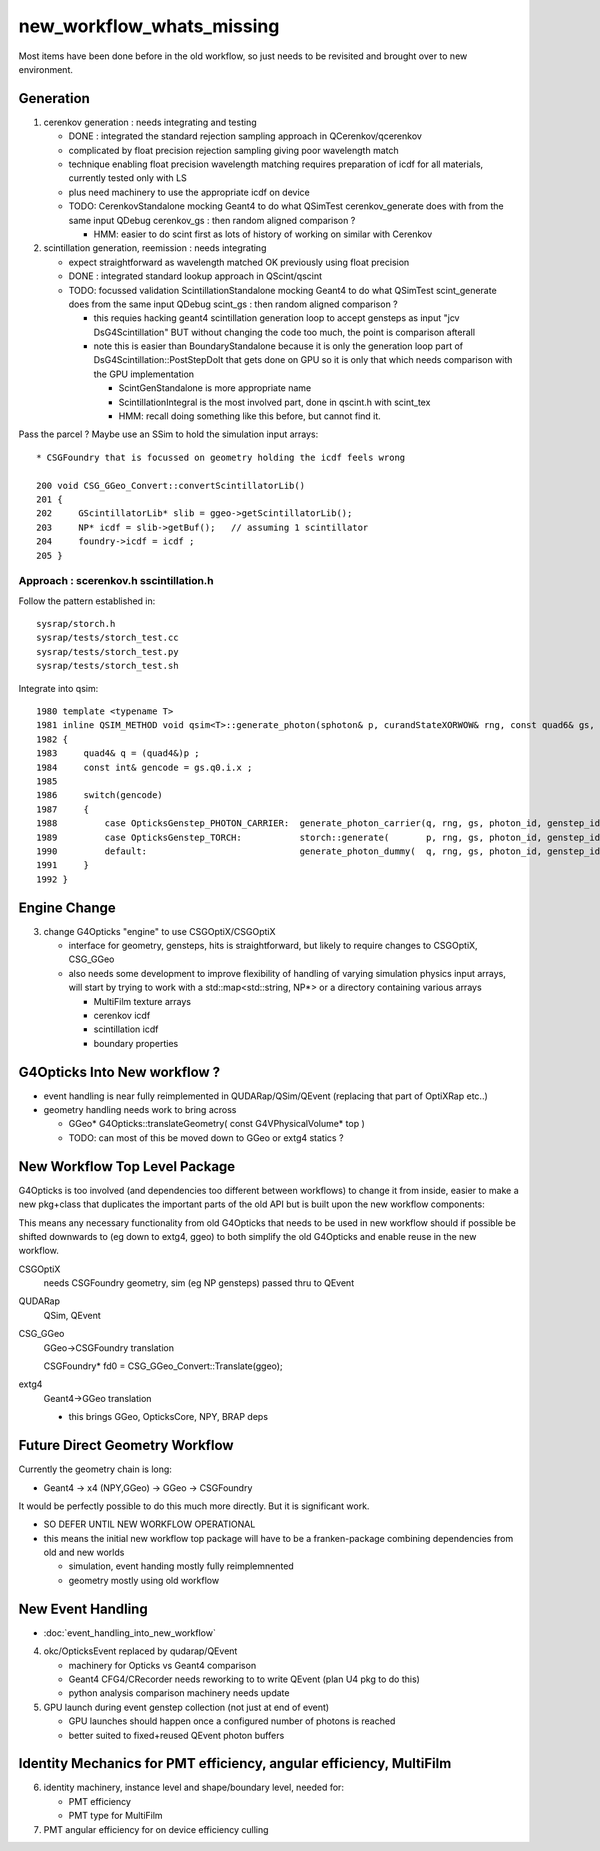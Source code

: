 new_workflow_whats_missing
=============================

Most items have been done before in the old workflow, so 
just needs to be revisited and brought over to new environment. 


Generation
--------------

1. cerenkov generation : needs integrating and testing 

   * DONE : integrated the standard rejection sampling approach in QCerenkov/qcerenkov

   * complicated by float precision rejection sampling giving 
     poor wavelength match
   * technique enabling float precision wavelength matching requires 
     preparation of icdf for all materials, currently tested only with LS
   * plus need machinery to use the appropriate icdf on device 


   * TODO: CerenkovStandalone mocking Geant4 to do what QSimTest cerenkov_generate 
     does with from the same input QDebug cerenkov_gs : then random aligned comparison ?

     * HMM: easier to do scint first as lots of history of working on similar with Cerenkov 


2. scintillation generation, reemission : needs integrating


   * expect straightforward as wavelength matched OK previously
     using float precision  

   * DONE : integrated standard lookup approach in QScint/qscint 

   * TODO: focussed validation ScintillationStandalone mocking Geant4 to do what QSimTest scint_generate 
     does from the same input QDebug scint_gs  : then random aligned comparison ?

     * this requies hacking geant4 scintillation generation loop to accept gensteps as input
       "jcv DsG4Scintillation" BUT without changing the code too much, 
       the point is comparison afterall 

     * note this is easier than BoundaryStandalone because it is only the 
       generation loop part of DsG4Scintillation::PostStepDoIt that gets done 
       on GPU so it is only that which needs comparison with the GPU implementation

       * ScintGenStandalone is more appropriate name 
       * ScintillationIntegral is the most involved part, done in qscint.h with scint_tex  
       * HMM: recall doing something like this before, but cannot find it. 



Pass the parcel ? Maybe use an SSim to hold the simulation input arrays::

     * CSGFoundry that is focussed on geometry holding the icdf feels wrong 

     200 void CSG_GGeo_Convert::convertScintillatorLib()
     201 {
     202     GScintillatorLib* slib = ggeo->getScintillatorLib();
     203     NP* icdf = slib->getBuf();   // assuming 1 scintillator
     204     foundry->icdf = icdf ;
     205 }






Approach : scerenkov.h sscintillation.h
~~~~~~~~~~~~~~~~~~~~~~~~~~~~~~~~~~~~~~~~~

Follow the pattern established in:: 

     sysrap/storch.h
     sysrap/tests/storch_test.cc
     sysrap/tests/storch_test.py
     sysrap/tests/storch_test.sh  


Integrate into qsim::

    1980 template <typename T>
    1981 inline QSIM_METHOD void qsim<T>::generate_photon(sphoton& p, curandStateXORWOW& rng, const quad6& gs, unsigned photon_id, unsigned genstep_id ) const
    1982 {
    1983     quad4& q = (quad4&)p ;
    1984     const int& gencode = gs.q0.i.x ;
    1985 
    1986     switch(gencode)
    1987     {
    1988         case OpticksGenstep_PHOTON_CARRIER:  generate_photon_carrier(q, rng, gs, photon_id, genstep_id)  ; break ;
    1989         case OpticksGenstep_TORCH:           storch::generate(       p, rng, gs, photon_id, genstep_id ) ; break ;
    1990         default:                             generate_photon_dummy(  q, rng, gs, photon_id, genstep_id)  ; break ;
    1991     }
    1992 }






Engine Change
----------------

3. change G4Opticks "engine" to use CSGOptiX/CSGOptiX 

   * interface for geometry, gensteps, hits is straightforward, 
     but likely to require changes to CSGOptiX, CSG_GGeo

   * also needs some development to improve flexibility of handling 
     of varying simulation physics input arrays, will start 
     by trying to work with a std::map<std::string, NP*> 
     or a directory containing various arrays

     * MultiFilm texture arrays
     * cerenkov icdf
     * scintillation icdf
     * boundary properties


G4Opticks Into New workflow ?
--------------------------------

* event handling is near fully reimplemented in QUDARap/QSim/QEvent 
  (replacing that part of OptiXRap etc..)
 
* geometry handling needs work to bring across 

  * GGeo* G4Opticks::translateGeometry( const G4VPhysicalVolume* top )
  * TODO: can most of this be moved down to GGeo or extg4 statics ? 
  

New Workflow Top Level Package
----------------------------------

G4Opticks is too involved (and dependencies too different between workflows) 
to change it from inside, easier to make a new pkg+class that duplicates the 
important parts of the old API but is built upon the 
new workflow components:

This means any necessary functionality from old G4Opticks
that needs to be used in new workflow should if possible 
be shifted downwards to (eg down to extg4, ggeo) to both simplify 
the old G4Opticks and enable reuse in the new workflow.  


CSGOptiX 
    needs CSGFoundry geometry, sim (eg NP gensteps) passed thru to QEvent  
QUDARap
    QSim, QEvent 


CSG_GGeo
    GGeo->CSGFoundry translation 

    CSGFoundry* fd0 = CSG_GGeo_Convert::Translate(ggeo);

extg4
     Geant4->GGeo translation 

     * this brings GGeo, OpticksCore, NPY, BRAP deps 



Future Direct Geometry Workflow
----------------------------------

Currently the geometry chain is long:

* Geant4 -> x4 (NPY,GGeo) -> GGeo -> CSGFoundry 

It would be perfectly possible to do this much more directly.   
But it is significant work.  

* SO DEFER UNTIL NEW WORKFLOW OPERATIONAL

* this means the initial new workflow top package
  will have to be a franken-package combining dependencies 
  from old and new worlds

  * simulation, event handing mostly fully reimplemnented
  * geometry mostly using old workflow 


New Event Handling
-----------------------

* :doc:`event_handling_into_new_workflow`

4. okc/OpticksEvent replaced by qudarap/QEvent

   * machinery for Opticks vs Geant4 comparison
   * Geant4 CFG4/CRecorder needs reworking to to write QEvent (plan U4 pkg to do this) 
   * python analysis comparison machinery needs update

5. GPU launch during event genstep collection (not just at end of event)

   * GPU launches should happen once a configured number of photons is reached
   * better suited to fixed+reused QEvent photon buffers


Identity Mechanics for PMT efficiency, angular efficiency, MultiFilm
------------------------------------------------------------------------


6. identity machinery, instance level and shape/boundary level, needed for:  

   * PMT efficiency
   * PMT type for MultiFilm 

7. PMT angular efficiency for on device efficiency culling 




